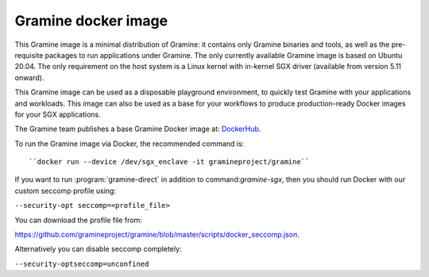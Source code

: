 Gramine docker image
====================

This Gramine image is a minimal distribution of Gramine: it contains only
Gramine binaries and tools, as well as the pre-requisite packages to run
applications under Gramine. The only currently available Gramine image is based
on Ubuntu 20.04. The only requirement on the host system is a Linux kernel with
in-kernel SGX driver (available from version 5.11 onward).

This Gramine image can be used as a disposable playground environment, to
quickly test Gramine with your applications and workloads. This image can also
be used as a base for your workflows to produce production-ready Docker images
for your SGX applications.

The Gramine team publishes a base Gramine Docker image at:
`DockerHub <https://hub.docker.com/r/gramineproject/gramine>`_.

To run the Gramine image via Docker, the recommended command is::

``docker run --device /dev/sgx_enclave -it gramineproject/gramine``

If you want to run :program:`gramine-direct` in addition to
command:`gramine-sgx`, then you should run Docker with our custom seccomp
profile using:

``--security-opt seccomp=<profile_file>``

You can download the profile file from:

https://github.com/gramineproject/gramine/blob/master/scripts/docker_seccomp.json.

Alternatively you can disable seccomp completely:

``--security-optseccomp=unconfined``
